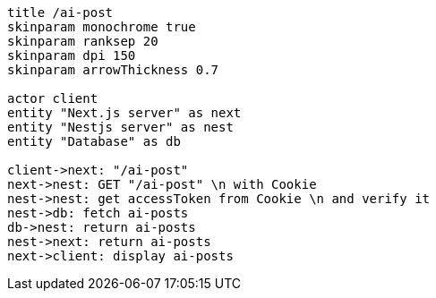 [plantuml,alice-bob,svg,role=sequence]
....
title /ai-post
skinparam monochrome true
skinparam ranksep 20
skinparam dpi 150
skinparam arrowThickness 0.7

actor client
entity "Next.js server" as next
entity "Nestjs server" as nest
entity "Database" as db

client->next: "/ai-post"
next->nest: GET "/ai-post" \n with Cookie
nest->nest: get accessToken from Cookie \n and verify it
nest->db: fetch ai-posts
db->nest: return ai-posts
nest->next: return ai-posts
next->client: display ai-posts
....